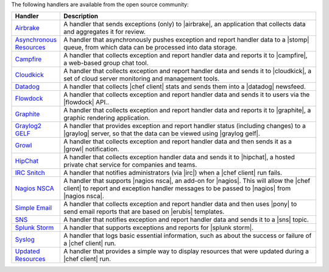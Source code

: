 .. The contents of this file are included in multiple topics.
.. This file should not be changed in a way that hinders its ability to appear in multiple documentation sets.

The following handlers are available from the open source community:

.. list-table::
   :widths: 60 420
   :header-rows: 1

   * - Handler
     - Description
   * - `Airbrake <https://github.com/morgoth/airbrake_handler>`_
     - A handler that sends exceptions (only) to |airbrake|, an application that collects data and aggregates it for review.
   * - `Asynchronous Resources <https://github.com/rottenbytes/chef/tree/master/async_handler>`_
     - A handler that asynchronously pushes exception and report handler data to a |stomp| queue, from which data can be processed into data storage.
   * - `Campfire <https://github.com/ampledata/chef-handler-campfire>`_
     - A handler that collects exception and report handler data and reports it to |campfire|, a web-based group chat tool.
   * - `Cloudkick <https://github.com/ampledata/chef/blob/master/chef/lib/chef/handler/cloudkick_handler.rb>`_
     - A handler that collects exception and report handler data and sends it to |cloudkick|, a set of cloud server monitoring and management tools.
   * - `Datadog <https://github.com/DataDog/chef-handler-datadog>`_
     - A handler that collects |chef client| stats and sends them into a |datadog| newsfeed.
   * - `Flowdock <https://github.com/mmarschall/chef-handler-flowdock>`_
     - A handler that collects exception and report handler data and sends it to users via the |flowdock| API..
   * - `Graphite <https://github.com/imeyer/chef-handler-graphite/wiki>`_
     - A handler that collects exception and report handler data and reports it to |graphite|, a graphic rendering application.
   * - `Graylog2 GELF <https://github.com/jellybob/chef-gelf/>`_
     - A handler that provides exception and report handler status (including changes) to a |graylog| server, so that the data can be viewed using |graylog gelf|.
   * - `Growl <http://rubygems.org/gems/chef-handler-growl>`_
     - A handler that collects exception and report handler data and then sends it as a |growl| notification.
   * - `HipChat <https://github.com/mojotech/hipchat/blob/master/lib/hipchat/chef.rb>`_
     - A handler that collects exception handler data and sends it to |hipchat|, a hosted private chat service for companies and teams.
   * - `IRC Snitch <https://rubygems.org/gems/chef-irc-snitch>`_
     - A handler that notifies administrators (via |irc|) when a |chef client| run fails.
   * - `Nagios NSCA <https://github.com/ranjibd/nsca_handler>`_
     - A handler that supports |nagios nsca|, an add-on for |nagios|. This will allow the |chef client| to report and exception handler messages to be passed to |nagios| from |nagios nsca|.
   * - `Simple Email <https://rubygems.org/gems/chef-handler-mail>`_
     - A handler that collects exception and report handler data and then uses |pony| to send email reports that are based on |erubis| templates.
   * - `SNS <https://rubygems.org/gems/chef-handler-sns>`_
     - A handler that notifies exception and report handler data and sends it to a |sns| topic.
   * - `Splunk Storm <http://ampledata.org/splunk_storm_chef_handler.html>`_
     - A handler that supports exceptions and reports for |splunk storm|.
   * - `Syslog <https://github.com/jblaine/syslog_handler>`_
     - A handler that logs basic essential information, such as about the success or failure of a |chef client| run.
   * - `Updated Resources <https://rubygems.org/gems/chef-handler-updated-resources>`_
     - A handler that provides a simple way to display resources that were updated during a |chef client| run.
